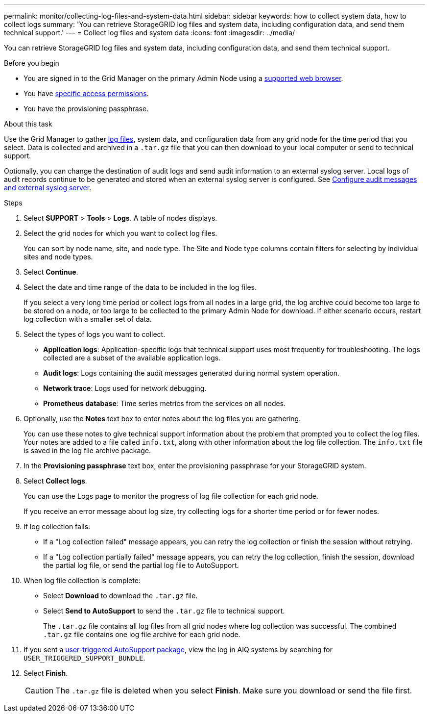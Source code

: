 ---
permalink: monitor/collecting-log-files-and-system-data.html
sidebar: sidebar
keywords: how to collect system data, how to collect logs
summary: 'You can retrieve StorageGRID log files and system data, including configuration data, and send them technical support.'
---
= Collect log files and system data
:icons: font
:imagesdir: ../media/

[.lead]
You can retrieve StorageGRID log files and system data, including configuration data, and send them technical support.

.Before you begin
* You are signed in to the Grid Manager on the primary Admin Node using a link:../admin/web-browser-requirements.html[supported web browser].
* You have link:../admin/admin-group-permissions.html[specific access permissions].
* You have the provisioning passphrase.

.About this task
Use the Grid Manager to gather link:logs-files-reference.html[log files], system data, and configuration data from any grid node for the time period that you select. Data is collected and archived in a `.tar.gz` file that you can then download to your local computer or send to technical support.

Optionally, you can change the destination of audit logs and send audit information to an external syslog server. Local logs of audit records continue to be generated and stored when an external syslog server is configured. See link:../monitor/configure-audit-messages.html[Configure audit messages and external syslog server].

.Steps
. Select *SUPPORT* > *Tools* > *Logs*. A table of nodes displays.

. Select the grid nodes for which you want to collect log files.
+
You can sort by node name, site, and node type. The Site and Node type columns contain filters for selecting by  individual sites and node types.

. Select *Continue*.

. Select the date and time range of the data to be included in the log files.
+
If you select a very long time period or collect logs from all nodes in a large grid, the log archive could become too large to be stored on a node, or too large to be collected to the primary Admin Node for download. If either scenario occurs, restart log collection with a smaller set of data.

. Select the types of logs you want to collect.
+
* *Application logs*: Application-specific logs that technical support uses most frequently for troubleshooting. The logs collected are a subset of the available application logs.
* *Audit logs*: Logs containing the audit messages generated during normal system operation.
* *Network trace*: Logs used for network debugging.
* *Prometheus database*: Time series metrics from the services on all nodes.
+
. Optionally, use the *Notes* text box to enter notes about the log files you are gathering.
+
You can use these notes to give technical support information about the problem that prompted you to collect the log files. Your notes are added to a file called `info.txt`, along with other information about the log file collection. The `info.txt` file is saved in the log file archive package.

. In the *Provisioning passphrase* text box, enter the provisioning passphrase for your StorageGRID system.
. Select *Collect logs*.
+
You can use the Logs page to monitor the progress of log file collection for each grid node.
+
If you receive an error message about log size, try collecting logs for a shorter time period or for fewer nodes.

. If log collection fails:

* If a "Log collection failed" message appears, you can retry the log collection or finish the session without retrying.

* If a "Log collection partially failed" message appears, you can retry the log collection, finish the session, download the partial log file, or send the partial log file to AutoSupport.

. When log file collection is complete:
** Select *Download* to download the `.tar.gz` file.
** Select *Send to AutoSupport* to send the `.tar.gz` file to technical support.
+
The `.tar.gz` file contains all log files from all grid nodes where log collection was successful. The combined `.tar.gz` file contains one log file archive for each grid node.

. If you sent a link:../monitor/manually-triggering-autosupport-message.html[user-triggered AutoSupport package], view the log in AIQ systems by searching for `USER_TRIGGERED_SUPPORT_BUNDLE`.

. Select *Finish*.
+
CAUTION: The `.tar.gz` file is deleted when you select *Finish*. Make sure you download or send the file first.